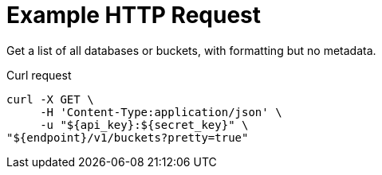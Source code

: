 = Example HTTP Request

Get a list of all databases or buckets, with formatting but no metadata.

====
.Curl request
[source,sh]
----
curl -X GET \
     -H 'Content-Type:application/json' \
     -u "${api_key}:${secret_key}" \
"${endpoint}/v1/buckets?pretty=true"
----
====
